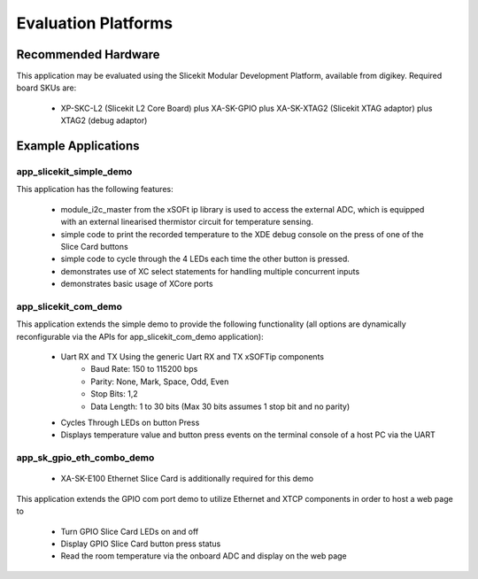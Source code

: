 Evaluation Platforms
====================

Recommended Hardware
--------------------

This application may be evaluated using the Slicekit Modular Development Platform, available from digikey. Required board SKUs are:

   * XP-SKC-L2 (Slicekit L2 Core Board) plus XA-SK-GPIO plus XA-SK-XTAG2 (Slicekit XTAG adaptor) plus XTAG2 (debug adaptor)

Example Applications
--------------------

app_slicekit_simple_demo
++++++++++++++++++++++++

This application has the following features:

   * module_i2c_master from the xSOFt ip library is used to access the external ADC, which is equipped with an external linearised thermistor circuit for temperature sensing.
   * simple code to print the recorded temperature to the XDE debug console on the press of one of the Slice Card buttons
   * simple code to cycle through the 4 LEDs each time the other button is pressed.
   * demonstrates use of XC select statements for handling multiple concurrent inputs
   * demonstrates basic usage of XCore ports

.. image:: images/hardware_setup.png
    :align: center

    Hardware Setup for Simple Demo

app_slicekit_com_demo
+++++++++++++++++++++

This application extends the simple demo to provide the following functionality (all options are dynamically reconfigurable via the APIs for app_slicekit_com_demo application):

   * Uart RX and TX Using the generic Uart RX and TX xSOFTip components
      * Baud Rate: 150 to 115200 bps
      * Parity: None, Mark, Space, Odd, Even
      * Stop Bits: 1,2
      * Data Length: 1 to 30 bits (Max 30 bits assumes 1 stop bit and no parity)
   * Cycles Through LEDs on button Press
   * Displays temperature value and button press events on the terminal console of a host PC via the UART

.. image:: images/hardware_setup.png
    :align: left

    Hardware Setup for COM Port UART Demo

app_sk_gpio_eth_combo_demo
++++++++++++++++++++++++++

   * XA-SK-E100 Ethernet Slice Card is additionally required for this demo

This application extends the GPIO com port demo to utilize Ethernet and XTCP components in order to host a web page to

   * Turn GPIO Slice Card LEDs on and off
   * Display GPIO Slice Card button press status
   * Read the room temperature via the onboard ADC and display on the web page

.. image:: images/gpio_eth_combo_hardware_setup.png
    :align: left

    Hardware Setup for GPIO Ethernet combo Demo
